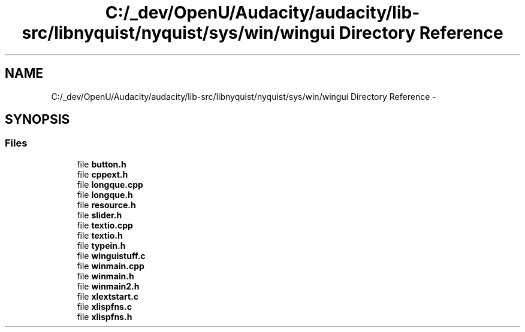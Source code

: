 .TH "C:/_dev/OpenU/Audacity/audacity/lib-src/libnyquist/nyquist/sys/win/wingui Directory Reference" 3 "Thu Apr 28 2016" "Audacity" \" -*- nroff -*-
.ad l
.nh
.SH NAME
C:/_dev/OpenU/Audacity/audacity/lib-src/libnyquist/nyquist/sys/win/wingui Directory Reference \- 
.SH SYNOPSIS
.br
.PP
.SS "Files"

.in +1c
.ti -1c
.RI "file \fBbutton\&.h\fP"
.br
.ti -1c
.RI "file \fBcppext\&.h\fP"
.br
.ti -1c
.RI "file \fBlongque\&.cpp\fP"
.br
.ti -1c
.RI "file \fBlongque\&.h\fP"
.br
.ti -1c
.RI "file \fBresource\&.h\fP"
.br
.ti -1c
.RI "file \fBslider\&.h\fP"
.br
.ti -1c
.RI "file \fBtextio\&.cpp\fP"
.br
.ti -1c
.RI "file \fBtextio\&.h\fP"
.br
.ti -1c
.RI "file \fBtypein\&.h\fP"
.br
.ti -1c
.RI "file \fBwinguistuff\&.c\fP"
.br
.ti -1c
.RI "file \fBwinmain\&.cpp\fP"
.br
.ti -1c
.RI "file \fBwinmain\&.h\fP"
.br
.ti -1c
.RI "file \fBwinmain2\&.h\fP"
.br
.ti -1c
.RI "file \fBxlextstart\&.c\fP"
.br
.ti -1c
.RI "file \fBxlispfns\&.c\fP"
.br
.ti -1c
.RI "file \fBxlispfns\&.h\fP"
.br
.in -1c
